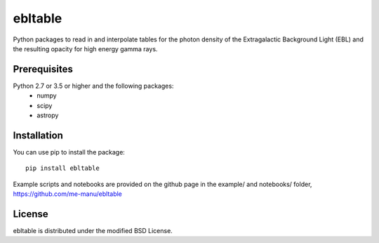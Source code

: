ebltable
========

Python packages to read in and interpolate tables for the photon density
of the Extragalactic Background Light (EBL) and the resulting opacity
for high energy gamma rays.

Prerequisites
-------------

Python 2.7 or 3.5 or higher and the following packages: 
    - numpy 
    - scipy
    - astropy

Installation
------------

You can use pip to install the package:: 

    pip install ebltable

Example scripts and notebooks are provided on the github page in the
example/ and notebooks/ folder, https://github.com/me-manu/ebltable

License
-------
ebltable is distributed under the modified BSD License.
